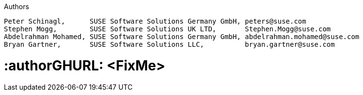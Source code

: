 :useCase: FixMe

:title: SUSE SAP automation solution

.Authors
----
Peter Schinagl,      SUSE Software Solutions Germany GmbH, peters@suse.com
Stephen Mogg,        SUSE Software Solutions UK LTD,       Stephen.Mogg@suse.com
Abdelrahman Mohamed, SUSE Software Solutions Germany GmbH, abdelrahman.mohamed@suse.com
Bryan Gartner,       SUSE Software Solutions LLC,          bryan.gartner@suse.com
----

# :authorGHURL: <FixMe>

:imagesdir: ../media/

ifdef::env-github[]
:imagesdir: {authorGHURL}/blob/master/SA-{useCase}/media/
endif::[]

// could be "Azure","AWS","GCE" or "libvirt"
:cloud: Azure
//:cloud: AWS
:sles: SUSE Linux Enterprise Server
:sles4sap: {sles} for SAP Applications
:gcloud: Google Cloud


